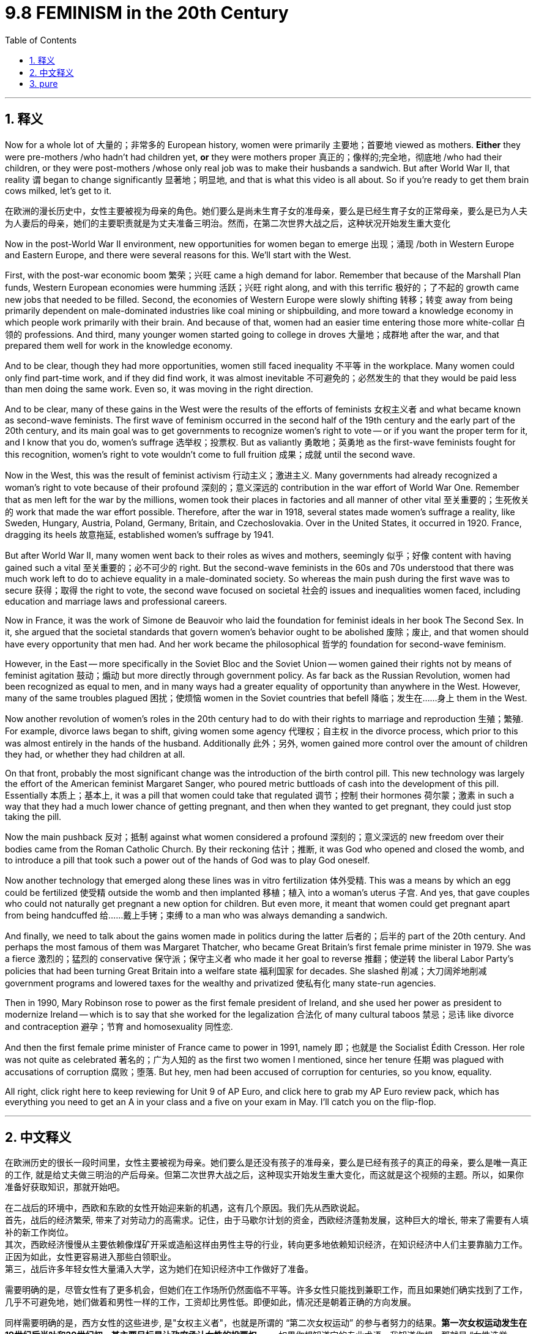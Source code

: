 
= 9.8 FEMINISM in the 20th Century
:toc: left
:toclevels: 3
:sectnums:
:stylesheet: ../../myAdocCss.css

'''

== 释义

Now for a whole lot of 大量的；非常多的 European history, women were primarily 主要地；首要地 viewed as mothers. *Either* they were pre-mothers /who hadn't had children yet, *or* they were mothers proper 真正的；像样的;完全地，彻底地 /who had their children, or they were post-mothers /whose only real job was to make their husbands a sandwich. But after World War II, that reality `谓` began to change significantly 显著地；明显地, and that is what this video is all about. So if you're ready to get them brain cows milked, let's get to it. +

[.my2]
在欧洲的漫长历史中，女性主要被视为母亲的角色。她们要么是尚未生育子女的准母亲，要么是已经生育子女的正常母亲，要么是已为人夫为人妻后的母亲，她们的主要职责就是为丈夫准备三明治。然而，在第二次世界大战之后，这种状况开始发生重大变化

Now in the post-World War II environment, new opportunities for women began to emerge 出现；涌现 /both in Western Europe and Eastern Europe, and there were several reasons for this. We'll start with the West.

First, with the post-war economic boom 繁荣；兴旺 came a high demand for labor. Remember that because of the Marshall Plan funds, Western European economies were humming 活跃；兴旺 right along, and with this terrific 极好的；了不起的 growth came new jobs that needed to be filled. Second, the economies of Western Europe were slowly shifting 转移；转变 away from being primarily dependent on male-dominated industries like coal mining or shipbuilding, and more toward a knowledge economy in which people work primarily with their brain. And because of that, women had an easier time entering those more white-collar 白领的 professions. And third, many younger women started going to college in droves 大量地；成群地 after the war, and that prepared them well for work in the knowledge economy. +

And to be clear, though they had more opportunities, women still faced inequality 不平等 in the workplace. Many women could only find part-time work, and if they did find work, it was almost inevitable 不可避免的；必然发生的 that they would be paid less than men doing the same work. Even so, it was moving in the right direction. +

And to be clear, many of these gains in the West were the results of the efforts of feminists 女权主义者 and what became known as second-wave feminists. The first wave of feminism occurred in the second half of the 19th century and the early part of the 20th century, and its main goal was to get governments to recognize women's right to vote -- or if you want the proper term for it, and I know that you do, women's suffrage 选举权；投票权. But as valiantly 勇敢地；英勇地 as the first-wave feminists fought for this recognition, women's right to vote wouldn't come to full fruition 成果；成就 until the second wave. +

Now in the West, this was the result of feminist activism 行动主义；激进主义. Many governments had already recognized a woman's right to vote because of their profound 深刻的；意义深远的 contribution in the war effort of World War One. Remember that as men left for the war by the millions, women took their places in factories and all manner of other vital 至关重要的；生死攸关的 work that made the war effort possible. Therefore, after the war in 1918, several states made women's suffrage a reality, like Sweden, Hungary, Austria, Poland, Germany, Britain, and Czechoslovakia. Over in the United States, it occurred in 1920. France, dragging its heels 故意拖延, established women's suffrage by 1941. +

But after World War II, many women went back to their roles as wives and mothers, seemingly 似乎；好像 content with having gained such a vital 至关重要的；必不可少的 right. But the second-wave feminists in the 60s and 70s understood that there was much work left to do to achieve equality in a male-dominated society. So whereas the main push during the first wave was to secure 获得；取得 the right to vote, the second wave focused on societal 社会的 issues and inequalities women faced, including education and marriage laws and professional careers. +

Now in France, it was the work of Simone de Beauvoir who laid the foundation for feminist ideals in her book The Second Sex. In it, she argued that the societal standards that govern women's behavior ought to be abolished 废除；废止, and that women should have every opportunity that men had. And her work became the philosophical 哲学的 foundation for second-wave feminism. +

However, in the East -- more specifically in the Soviet Bloc and the Soviet Union -- women gained their rights not by means of feminist agitation 鼓动；煽动 but more directly through government policy. As far back as the Russian Revolution, women had been recognized as equal to men, and in many ways had a greater equality of opportunity than anywhere in the West. However, many of the same troubles plagued 困扰；使烦恼 women in the Soviet countries that befell 降临；发生在……身上 them in the West. +

Now another revolution of women's roles in the 20th century had to do with their rights to marriage and reproduction 生殖；繁殖. For example, divorce laws began to shift, giving women some agency 代理权；自主权 in the divorce process, which prior to this was almost entirely in the hands of the husband. Additionally 此外；另外, women gained more control over the amount of children they had, or whether they had children at all. +

On that front, probably the most significant change was the introduction of the birth control pill. This new technology was largely the effort of the American feminist Margaret Sanger, who poured metric buttloads of cash into the development of this pill. Essentially 本质上；基本上, it was a pill that women could take that regulated 调节；控制 their hormones 荷尔蒙；激素 in such a way that they had a much lower chance of getting pregnant, and then when they wanted to get pregnant, they could just stop taking the pill. +

Now the main pushback 反对；抵制 against what women considered a profound 深刻的；意义深远的 new freedom over their bodies came from the Roman Catholic Church. By their reckoning 估计；推断, it was God who opened and closed the womb, and to introduce a pill that took such a power out of the hands of God was to play God oneself. +

Now another technology that emerged along these lines was in vitro fertilization 体外受精. This was a means by which an egg could be fertilized 使受精 outside the womb and then implanted 移植；植入 into a woman's uterus 子宫. And yes, that gave couples who could not naturally get pregnant a new option for children. But even more, it meant that women could get pregnant apart from being handcuffed 给……戴上手铐；束缚 to a man who was always demanding a sandwich. +

And finally, we need to talk about the gains women made in politics during the latter 后者的；后半的 part of the 20th century. And perhaps the most famous of them was Margaret Thatcher, who became Great Britain's first female prime minister in 1979. She was a fierce 激烈的；猛烈的 conservative 保守派；保守主义者 who made it her goal to reverse 推翻；使逆转 the liberal Labor Party's policies that had been turning Great Britain into a welfare state 福利国家 for decades. She slashed 削减；大刀阔斧地削减 government programs and lowered taxes for the wealthy and privatized 使私有化 many state-run agencies. +

Then in 1990, Mary Robinson rose to power as the first female president of Ireland, and she used her power as president to modernize Ireland -- which is to say that she worked for the legalization 合法化 of many cultural taboos 禁忌；忌讳 like divorce and contraception 避孕；节育 and homosexuality 同性恋. +

And then the first female prime minister of France came to power in 1991, namely 即；也就是 the Socialist Édith Cresson. Her role was not quite as celebrated 著名的；广为人知的 as the first two women I mentioned, since her tenure 任期 was plagued with accusations of corruption 腐败；堕落. But hey, men had been accused of corruption for centuries, so you know, equality. +

All right, click right here to keep reviewing for Unit 9 of AP Euro, and click here to grab my AP Euro review pack, which has everything you need to get an A in your class and a five on your exam in May. I'll catch you on the flip-flop. +

'''

== 中文释义

在欧洲历史的很长一段时间里，女性主要被视为母亲。她们要么是还没有孩子的准母亲，要么是已经有孩子的真正的母亲，要么是唯一真正的工作, 就是给丈夫做三明治的产后母亲。但第二次世界大战之后，这种现实开始发生重大变化，而这就是这个视频的主题。所以，如果你准备好获取知识，那就开始吧。 +

在二战后的环境中，西欧和东欧的女性开始迎来新的机遇，这有几个原因。我们先从西欧说起。 +
首先，战后的经济繁荣, 带来了对劳动力的高需求。记住，由于马歇尔计划的资金，西欧经济蓬勃发展，这种巨大的增长, 带来了需要有人填补的新工作岗位。 +
其次，西欧经济慢慢从主要依赖像煤矿开采或造船这样由男性主导的行业，转向更多地依赖知识经济，在知识经济中人们主要靠脑力工作。正因为如此，女性更容易进入那些白领职业。 +
第三，战后许多年轻女性大量涌入大学，这为她们在知识经济中工作做好了准备。 +

需要明确的是，尽管女性有了更多机会，但她们在工作场所仍然面临不平等。许多女性只能找到兼职工作，而且如果她们确实找到了工作，几乎不可避免地，她们做着和男性一样的工作，工资却比男性低。即便如此，情况还是朝着正确的方向发展。 +

同样需要明确的是，西方女性的这些进步, 是"女权主义者"，也就是所谓的 “第二次女权运动” 的参与者努力的结果。*第一次女权运动发生在19世纪后半叶和20世纪初，其主要目标是让政府承认女性的投票权* —— 如果你想知道它的专业术语，我知道你想，那就是 “女性选举权”（women's suffrage）。但是，尽管第一次女权运动的参与者, 勇敢地为获得这种认可而斗争，女性的投票权直到第二次女权运动才完全实现。 +

在西方，这是"女权主义者"积极行动的结果。**由于女性在第一次世界大战的战争努力中, 做出了巨大贡献，许多政府已经承认了女性的投票权。**记住，数百万男性去参战了，女性接替了他们在工厂和各种其他重要工作岗位上的位置，使得战争得以继续进行。因此，*1918年战争结束后，几个国家让"女性选举权"成为了现实，比如瑞典、匈牙利、奥地利、波兰、德国、英国和捷克斯洛伐克。在美国，女性选举权在1920年得以实现。法国行动迟缓，直到1941年才确立了女性选举权。* +

但是第二次世界大战之后，许多女性又回到了妻子和母亲的角色，似乎对获得了这样一项重要权利感到满足。但在**20世纪60年代和70年代的"第二次女权运动"**的参与者明白，在一个由男性主导的社会中实现平等, 还有很多工作要做。所以，*#第一次女权运动的主要推动力, 是争取"投票权"，而第二次女权运动, 则关注女性面临的社会问题和不平等现象，包括教育、婚姻法和职业发展。#* +

在法国，西蒙娜·德·波伏娃（Simone de Beauvoir）的著作《第二性》（The Second Sex）为女权主义理想奠定了基础。在这本书中，她认为那些约束女性行为的社会标准, 应该被废除，女性应该拥有和男性一样的每一个机会。她的作品成为了第二次女权运动的哲学基础。 +

然而，在东方 —— 更具体地说，在苏联阵营和苏联 —— 女性获得权利, 不是通过女权主义者的鼓动，而是更直接地通过政府政策。早在俄国革命时期，女性就被认为与男性平等，而且在许多方面，她们比西方任何地方的女性都有更多平等的机会。然而，苏联国家的女性也面临着和西方女性类似的许多问题。 +

20世纪女性角色的另一场变革, 与她们在婚姻和生育方面的权利有关。例如，离婚法律开始改变，给予女性在离婚过程中的一些主动权，而在此之前，离婚几乎完全由丈夫掌控。此外，女性对生育孩子的数量，或者是否要孩子，有了更多的控制权。 +

在这方面，可能最重大的变化是避孕药的出现。这项新技术在很大程度上是美国女权主义者玛格丽特·桑格（Margaret Sanger）努力的结果，她投入了大量资金来研发这种药物。从本质上讲，这是一种女性可以服用的药物，它调节女性的荷尔蒙，使她们怀孕的几率大大降低，而且当她们想要怀孕时，只要停止服用这种药物就可以。 +

在女性认为这是对自己身体的一种深刻的新自由时，主要的反对声音来自罗马天主教会（the Roman Catholic Church）。按照他们的观点，是上帝掌控着生育权，引入这样一种药物，将这种权力从上帝手中夺走，就是在扮演上帝。 +

沿着这些方面出现的另一项技术, 是**"体外受精"（in vitro fertilization）。这是一种将卵子在子宫外受精，然后再植入女性子宫的方法。**是的，这为那些不能自然怀孕的夫妇, 提供了一种生育孩子的新选择。但更重要的是，这意味着女性可以在不被一个总是要求她做三明治（指传统上对女性的刻板要求）的男人束缚的情况下怀孕。 +

最后，我们需要谈谈20世纪后期, 女性在政治方面取得的进步。其中最著名的可能是**玛格丽特·撒切尔**（Margaret Thatcher），她在1979年成为**英国的首位女首相。**她是一位强硬的保守派，*她的目标是推翻"自由工党"（the Liberal Labour Party）的政策，几十年来这些政策正把英国变成一个福利国家。她削减了政府项目，为富人降低了税收，并将许多国营机构私有化。* +

然后在**1990年，玛丽·罗宾逊（Mary Robinson）成为爱尔兰的首位女总统，**她利用总统的权力使爱尔兰实现现代化 —— 也就是说，她致力于将许多文化禁忌合法化，比如离婚、避孕和同性恋。 +

接着在**1991年，法国的首位女总理上台，**她就是社会党人埃迪特·克勒松（Édith Cresson）。**她的角色不像我提到的前两位女性那样备受赞誉，因为她的任期内一直受到腐败指控的困扰。**但是，嘿，几个世纪以来男性也一直被指控腐败，所以，你懂的，这也是一种平等。 +

好的，点击这里继续复习AP欧洲史第9单元，点击这里获取我的AP欧洲史复习资料包，它包含了你在课堂上得A、在五月考试中得5分所需的一切。回头见。 +

'''

== pure

Now for a whole lot of European history, women were primarily viewed as mothers. Either they were pre-mothers who hadn't had children yet, or they were mothers proper who had their children, or they were post-mothers whose only real job was to make their husbands a sandwich. But after World War II, that reality began to change significantly, and that is what this video is all about. So if you're ready to get them brain cows milked, let's get to it.

Now in the post-World War II environment, new opportunities for women began to emerge both in Western Europe and Eastern Europe, and there were several reasons for this. We'll start with the West. First, with the post-war economic boom came a high demand for labor. Remember that because of the Marshall Plan funds, Western European economies were humming right along, and with this terrific growth came new jobs that needed to be filled. Second, the economies of Western Europe were slowly shifting away from being primarily dependent on male-dominated industries like coal mining or shipbuilding, and more toward a knowledge economy in which people work primarily with their brain. And because of that, women had an easier time entering those more white-collar professions. And third, many younger women started going to college in droves after the war, and that prepared them well for work in the knowledge economy.

And to be clear, though they had more opportunities, women still faced inequality in the workplace. Many women could only find part-time work, and if they did find work, it was almost inevitable that they would be paid less than men doing the same work. Even so, it was moving in the right direction.

And to be clear, many of these gains in the West were the results of the efforts of feminists and what became known as second-wave feminists. The first wave of feminism occurred in the second half of the 19th century and the early part of the 20th century, and its main goal was to get governments to recognize women's right to vote -- or if you want the proper term for it, and I know that you do, women's suffrage. But as valiantly as the first-wave feminists fought for this recognition, women's right to vote wouldn't come to full fruition until the second wave.

Now in the West, this was the result of feminist activism. Many governments had already recognized a woman's right to vote because of their profound contribution in the war effort of World War One. Remember that as men left for the war by the millions, women took their places in factories and all manner of other vital work that made the war effort possible. Therefore, after the war in 1918, several states made women's suffrage a reality, like Sweden, Hungary, Austria, Poland, Germany, Britain, and Czechoslovakia. Over in the United States, it occurred in 1920. France, dragging its heels, established women's suffrage by 1941.

But after World War II, many women went back to their roles as wives and mothers, seemingly content with having gained such a vital right. But the second-wave feminists in the 60s and 70s understood that there was much work left to do to achieve equality in a male-dominated society. So whereas the main push during the first wave was to secure the right to vote, the second wave focused on societal issues and inequalities women faced, including education and marriage laws and professional careers.

Now in France, it was the work of Simone de Beauvoir who laid the foundation for feminist ideals in her book The Second Sex. In it, she argued that the societal standards that govern women's behavior ought to be abolished, and that women should have every opportunity that men had. And her work became the philosophical foundation for second-wave feminism.

However, in the East -- more specifically in the Soviet Bloc and the Soviet Union -- women gained their rights not by means of feminist agitation but more directly through government policy. As far back as the Russian Revolution, women had been recognized as equal to men, and in many ways had a greater equality of opportunity than anywhere in the West. However, many of the same troubles plagued women in the Soviet countries that befell them in the West.

Now another revolution of women's roles in the 20th century had to do with their rights to marriage and reproduction. For example, divorce laws began to shift, giving women some agency in the divorce process, which prior to this was almost entirely in the hands of the husband. Additionally, women gained more control over the amount of children they had, or whether they had children at all.

On that front, probably the most significant change was the introduction of the birth control pill. This new technology was largely the effort of the American feminist Margaret Sanger, who poured metric buttloads of cash into the development of this pill. Essentially, it was a pill that women could take that regulated their hormones in such a way that they had a much lower chance of getting pregnant, and then when they wanted to get pregnant, they could just stop taking the pill.

Now the main pushback against what women considered a profound new freedom over their bodies came from the Roman Catholic Church. By their reckoning, it was God who opened and closed the womb, and to introduce a pill that took such a power out of the hands of God was to play God oneself.

Now another technology that emerged along these lines was in vitro fertilization. This was a means by which an egg could be fertilized outside the womb and then implanted into a woman's uterus. And yes, that gave couples who could not naturally get pregnant a new option for children. But even more, it meant that women could get pregnant apart from being handcuffed to a man who was always demanding a sandwich.

And finally, we need to talk about the gains women made in politics during the latter part of the 20th century. And perhaps the most famous of them was Margaret Thatcher, who became Great Britain's first female prime minister in 1979. She was a fierce conservative who made it her goal to reverse the liberal Labor Party's policies that had been turning Great Britain into a welfare state for decades. She slashed government programs and lowered taxes for the wealthy and privatized many state-run agencies.

Then in 1990, Mary Robinson rose to power as the first female president of Ireland, and she used her power as president to modernize Ireland -- which is to say that she worked for the legalization of many cultural taboos like divorce and contraception and homosexuality.

And then the first female prime minister of France came to power in 1991, namely the Socialist Édith Cresson. Her role was not quite as celebrated as the first two women I mentioned, since her tenure was plagued with accusations of corruption. But hey, men had been accused of corruption for centuries, so you know, equality.

All right, click right here to keep reviewing for Unit 9 of AP Euro, and click here to grab my AP Euro review pack, which has everything you need to get an A in your class and a five on your exam in May. I'll catch you on the flip-flop.

'''